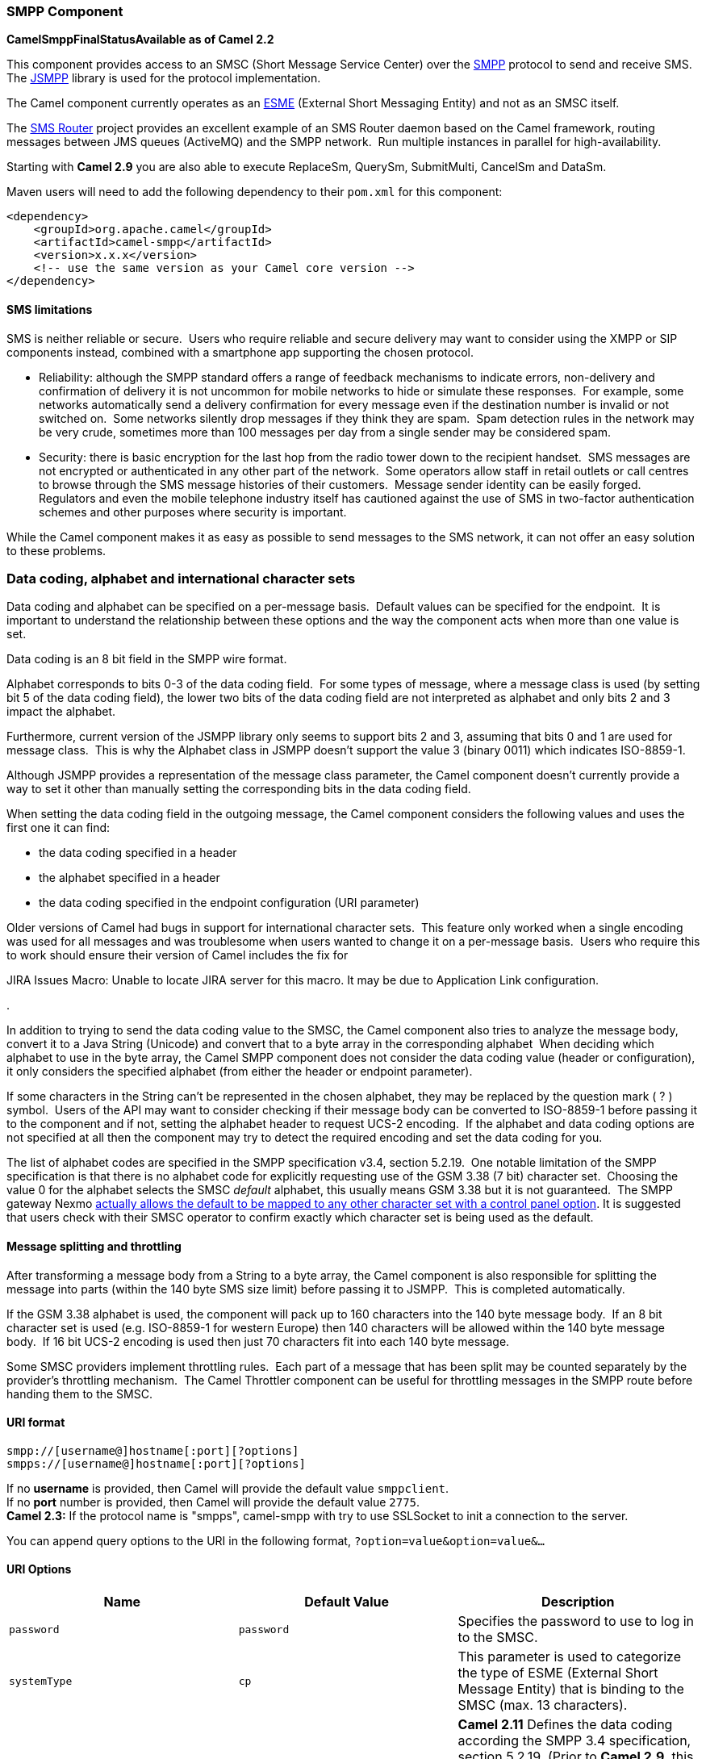 [[ConfluenceContent]]
[[SMPP-SMPPComponent]]
SMPP Component
~~~~~~~~~~~~~~

*CamelSmppFinalStatusAvailable as of Camel 2.2*

This component provides access to an SMSC (Short Message Service Center)
over the http://smsforum.net/SMPP_v3_4_Issue1_2.zip[SMPP] protocol to
send and receive SMS. The http://jsmpp.org[JSMPP] library is used for
the protocol implementation.

The Camel component currently operates as an
http://en.wikipedia.org/wiki/ESME[ESME] (External Short Messaging
Entity) and not as an SMSC itself.

The http://smsrouter.org[SMS Router] project provides an excellent
example of an SMS Router daemon based on the Camel framework, routing
messages between JMS queues (ActiveMQ) and the SMPP network.  Run
multiple instances in parallel for high-availability.

Starting with *Camel 2.9* you are also able to execute ReplaceSm,
QuerySm, SubmitMulti, CancelSm and DataSm.

Maven users will need to add the following dependency to their `pom.xml`
for this component:

[source,brush:,java;,gutter:,false;,theme:,Default]
----
<dependency>
    <groupId>org.apache.camel</groupId>
    <artifactId>camel-smpp</artifactId>
    <version>x.x.x</version>
    <!-- use the same version as your Camel core version -->
</dependency>
----

[[SMPP-SMSlimitations]]
SMS limitations
^^^^^^^^^^^^^^^

SMS is neither reliable or secure.  Users who require reliable and
secure delivery may want to consider using the XMPP or SIP components
instead, combined with a smartphone app supporting the chosen protocol.

* Reliability: although the SMPP standard offers a range of feedback
mechanisms to indicate errors, non-delivery and confirmation of delivery
it is not uncommon for mobile networks to hide or simulate these
responses.  For example, some networks automatically send a delivery
confirmation for every message even if the destination number is invalid
or not switched on.  Some networks silently drop messages if they think
they are spam.  Spam detection rules in the network may be very crude,
sometimes more than 100 messages per day from a single sender may be
considered spam.
* Security: there is basic encryption for the last hop from the radio
tower down to the recipient handset.  SMS messages are not encrypted or
authenticated in any other part of the network.  Some operators allow
staff in retail outlets or call centres to browse through the SMS
message histories of their customers.  Message sender identity can be
easily forged.  Regulators and even the mobile telephone industry itself
has cautioned against the use of SMS in two-factor authentication
schemes and other purposes where security is important.

While the Camel component makes it as easy as possible to send messages
to the SMS network, it can not offer an easy solution to these problems.

[[SMPP-Datacoding,alphabetandinternationalcharactersets]]
Data coding, alphabet and international character sets
~~~~~~~~~~~~~~~~~~~~~~~~~~~~~~~~~~~~~~~~~~~~~~~~~~~~~~

Data coding and alphabet can be specified on a per-message basis. 
Default values can be specified for the endpoint.  It is important to
understand the relationship between these options and the way the
component acts when more than one value is set.

Data coding is an 8 bit field in the SMPP wire format.

Alphabet corresponds to bits 0-3 of the data coding field.  For some
types of message, where a message class is used (by setting bit 5 of the
data coding field), the lower two bits of the data coding field are not
interpreted as alphabet and only bits 2 and 3 impact the alphabet.

Furthermore, current version of the JSMPP library only seems to support
bits 2 and 3, assuming that bits 0 and 1 are used for message class. 
This is why the Alphabet class in JSMPP doesn't support the value 3
(binary 0011) which indicates ISO-8859-1.

Although JSMPP provides a representation of the message class parameter,
the Camel component doesn't currently provide a way to set it other than
manually setting the corresponding bits in the data coding field.

When setting the data coding field in the outgoing message, the Camel
component considers the following values and uses the first one it can
find:

* the data coding specified in a header
* the alphabet specified in a header
* the data coding specified in the endpoint configuration (URI
parameter)

Older versions of Camel had bugs in support for international character
sets.  This feature only worked when a single encoding was used for all
messages and was troublesome when users wanted to change it on a
per-message basis.  Users who require this to work should ensure their
version of Camel includes the fix for 

JIRA Issues Macro: Unable to locate JIRA server for this macro. It may
be due to Application Link configuration.

.

In addition to trying to send the data coding value to the SMSC, the
Camel component also tries to analyze the message body, convert it to a
Java String (Unicode) and convert that to a byte array in the
corresponding alphabet  When deciding which alphabet to use in the byte
array, the Camel SMPP component does not consider the data coding value
(header or configuration), it only considers the specified alphabet
(from either the header or endpoint parameter).

If some characters in the String can't be represented in the chosen
alphabet, they may be replaced by the question mark ( ? ) symbol.  Users
of the API may want to consider checking if their message body can be
converted to ISO-8859-1 before passing it to the component and if not,
setting the alphabet header to request UCS-2 encoding.  If the alphabet
and data coding options are not specified at all then the component may
try to detect the required encoding and set the data coding for you.

The list of alphabet codes are specified in the SMPP specification v3.4,
section 5.2.19.  One notable limitation of the SMPP specification is
that there is no alphabet code for explicitly requesting use of the GSM
3.38 (7 bit) character set.  Choosing the value 0 for the alphabet
selects the SMSC _default_ alphabet, this usually means GSM 3.38 but it
is not guaranteed.  The SMPP gateway Nexmo
https://help.nexmo.com/hc/en-us/articles/204015813-How-to-change-the-character-encoding-in-SMPP-[actually
allows the default to be mapped to any other character set with a
control panel option]. It is suggested that users check with their SMSC
operator to confirm exactly which character set is being used as the
default.

[[SMPP-Messagesplittingandthrottling]]
Message splitting and throttling
^^^^^^^^^^^^^^^^^^^^^^^^^^^^^^^^

After transforming a message body from a String to a byte array, the
Camel component is also responsible for splitting the message into parts
(within the 140 byte SMS size limit) before passing it to JSMPP.  This
is completed automatically.

If the GSM 3.38 alphabet is used, the component will pack up to 160
characters into the 140 byte message body.  If an 8 bit character set is
used (e.g. ISO-8859-1 for western Europe) then 140 characters will be
allowed within the 140 byte message body.  If 16 bit UCS-2 encoding is
used then just 70 characters fit into each 140 byte message.

Some SMSC providers implement throttling rules.  Each part of a message
that has been split may be counted separately by the provider's
throttling mechanism.  The Camel Throttler component can be useful for
throttling messages in the SMPP route before handing them to the SMSC.

[[SMPP-URIformat]]
URI format
^^^^^^^^^^

[source,brush:,java;,gutter:,false;,theme:,Default]
----
smpp://[username@]hostname[:port][?options]
smpps://[username@]hostname[:port][?options]
----

If no *username* is provided, then Camel will provide the default value
`smppclient`. +
If no *port* number is provided, then Camel will provide the default
value `2775`. +
*Camel 2.3:* If the protocol name is "smpps", camel-smpp with try to use
SSLSocket to init a connection to the server.

You can append query options to the URI in the following format,
`?option=value&option=value&...`

[[SMPP-URIOptions]]
URI Options
^^^^^^^^^^^

[width="100%",cols="34%,33%,33%",options="header",]
|=======================================================================
|Name |Default Value |Description
|`password` |`password` |Specifies the password to use to log in to the
SMSC.

|`systemType` |`cp` |This parameter is used to categorize the type of
ESME (External Short Message Entity) that is binding to the SMSC (max.
13 characters).

|`dataCoding` |`0` |*Camel 2.11* Defines the data coding according the
SMPP 3.4 specification, section 5.2.19. (Prior to *Camel 2.9*, this
option is also supported.) Example data encodings are: +
`0`: SMSC Default Alphabet +
`3`: Latin 1 (ISO-8859-1) +
`4`: Octet unspecified (8-bit binary) +
`8`: UCS2 (ISO/IEC-10646) +
`13`: Extended Kanji JIS(X 0212-1990)

|`alphabet` |`0` |*Camel 2.5* Defines encoding of data according the
SMPP 3.4 specification, section 5.2.19. This option is mapped to
http://code.google.com/p/jsmpp/source/browse/tags/2.1.0/src/java/main/org/jsmpp/bean/Alphabet.java[`Alphabet.java`]
and used to create the `byte[]` which is send to the SMSC. Example
alphabets are: +
`0`: SMSC Default Alphabet +
`4`: 8 bit Alphabet +
`8`: UCS2 Alphabet

|`encoding` |`ISO-8859-1` |*only for SubmitSm, ReplaceSm and
SubmitMulti* Defines the encoding scheme of the short message user data.

|`enquireLinkTimer` |`5000` |Defines the interval in milliseconds
between the confidence checks. The confidence check is used to test the
communication path between an ESME and an SMSC.

|`transactionTimer` |`10000` |Defines the maximum period of inactivity
allowed after a transaction, after which an SMPP entity may assume that
the session is no longer active. This timer may be active on either
communicating SMPP entity (i.e. SMSC or ESME).

|`initialReconnectDelay` |`5000` |Defines the initial delay in
milliseconds after the consumer/producer tries to reconnect to the SMSC,
after the connection was lost.

|`reconnectDelay` |`5000` |Defines the interval in milliseconds between
the reconnect attempts, if the connection to the SMSC was lost and the
previous was not succeed.

|`registeredDelivery` |`1` |*only for SubmitSm, ReplaceSm, SubmitMulti
and DataSm* Is used to request an SMSC delivery receipt and/or SME
originated acknowledgements. The following values are defined: +
`0`: No SMSC delivery receipt requested. +
`1`: SMSC delivery receipt requested where final delivery outcome is
success or failure. +
`2`: SMSC delivery receipt requested where the final delivery outcome is
delivery failure.

|`serviceType` |`CMT` |The service type parameter can be used to
indicate the SMS Application service associated with the message. The
following generic service_types are defined: +
`CMT`: Cellular Messaging +
`CPT`: Cellular Paging +
`VMN`: Voice Mail Notification +
`VMA`: Voice Mail Alerting +
`WAP`: Wireless Application Protocol +
`USSD`: Unstructured Supplementary Services Data

|`sourceAddr` |`1616` |Defines the address of SME (Short Message Entity)
which originated this message.

|`destAddr` |`1717` |*only for SubmitSm, SubmitMulti, CancelSm and
DataSm* Defines the destination SME address. For mobile terminated
messages, this is the directory number of the recipient MS.

|`sourceAddrTon` |`0` |Defines the type of number (TON) to be used in
the SME originator address parameters. The following TON values are
defined: +
`0`: Unknown +
`1`: International +
`2`: National +
`3`: Network Specific +
`4`: Subscriber Number +
`5`: Alphanumeric +
`6`: Abbreviated

|`destAddrTon` |`0` |*only for SubmitSm, SubmitMulti, CancelSm and
DataSm* Defines the type of number (TON) to be used in the SME
destination address parameters. Same as the `sourceAddrTon` values
defined above.

|`sourceAddrNpi` |`0` |Defines the numeric plan indicator (NPI) to be
used in the SME originator address parameters. The following NPI values
are defined: +
`0`: Unknown +
`1`: ISDN (E163/E164) +
`2`: Data (X.121) +
`3`: Telex (F.69) +
`6`: Land Mobile (E.212) +
`8`: National +
`9`: Private +
`10`: ERMES +
`13`: Internet (IP) +
`18`: WAP Client Id (to be defined by WAP Forum)

|`destAddrNpi` |`0` |*only for SubmitSm, SubmitMulti, CancelSm and
DataSm* Defines the numeric plan indicator (NPI) to be used in the SME
destination address parameters. Same as the `sourceAddrNpi` values
defined above.

|`priorityFlag` |`1` |*only for SubmitSm and SubmitMulti* Allows the
originating SME to assign a priority level to the short message. Four
Priority Levels are supported: +
`0`: Level 0 (lowest) priority +
`1`: Level 1 priority +
`2`: Level 2 priority +
`3`: Level 3 (highest) priority

|`replaceIfPresentFlag` |`0` |*only for SubmitSm and SubmitMulti* Used
to request the SMSC to replace a previously submitted message, that is
still pending delivery. The SMSC will replace an existing message
provided that the source address, destination address and service type
match the same fields in the new message. The following replace if
present flag values are defined: +
`0`: Don't replace +
`1`: Replace

|`typeOfNumber` |`0` |Defines the type of number (TON) to be used in the
SME. Use the `sourceAddrTon` values defined above.

|`numberingPlanIndicator` |`0` |Defines the numeric plan indicator (NPI)
to be used in the SME. Use the `sourceAddrNpi` values defined above.

|`lazySessionCreation` |`false` |*Camel 2.8 onwards* Sessions can be
lazily created to avoid exceptions, if the SMSC is not available when
the Camel producer is started. +
*Camel 2.11 onwards* Camel will check the in message headers
'CamelSmppSystemId' and 'CamelSmppPassword' of the first exchange. If
they are present, Camel will use these data to connect to the SMSC.

|`httpProxyHost` |`null` |*Camel 2.9.1:* If you need to tunnel SMPP
through a HTTP proxy, set this attribute to the hostname or ip address
of your HTTP proxy.

|`httpProxyPort` |`3128` |*Camel 2.9.1:* If you need to tunnel SMPP
through a HTTP proxy, set this attribute to the port of your HTTP proxy.

|`httpProxyUsername` |`null` |*Camel 2.9.1:* If your HTTP proxy requires
basic authentication, set this attribute to the username required for
your HTTP proxy.

|`httpProxyPassword` |`null` |*Camel 2.9.1:* If your HTTP proxy requires
basic authentication, set this attribute to the password required for
your HTTP proxy.

|`sessionStateListener` |`null` |*Camel 2.9.3:* You can refer to a
`org.jsmpp.session.SessionStateListener` in the `Registry` to receive
callbacks when the session state changed.

|`addressRange` |`""` |*Camel 2.11:* You can specify the address range
for the `SmppConsumer` as defined in section 5.2.7 of the SMPP 3.4
specification. The `SmppConsumer` will receive messages only from SMSC's
which target an address (MSISDN or IP address) within this range.

|splittingPolicy |ALLOW a|
*Camel 2.14.1 and 2.15.0:* You can specify a policy for handling long
messages:

* ALLOW - the default, long messages are split to 140 bytes per message
* TRUNCATE - long messages are split and only the first fragment will be
sent to the SMSC.  Some carriers drop subsequent fragments so this
reduces load on the SMPP connection sending parts of a message that will
never be delivered.
* REJECT - if a message would need to be split, it is rejected with an
SMPP NegativeResponseException and the reason code signifying the
message is too long.

|proxyHeaders |null |*Camel 2.17:* These headers will be passed to the
proxy server while establishing the connection.

|maxReconnect |2147483647 |*Camel 2.18:* Defines the maximum number of
attempts to reconnect to the SMSC, if SMSC returns a negative bind
response
|=======================================================================

You can have as many of these options as you like.

[source,brush:,java;,gutter:,false;,theme:,Default]
----
smpp://smppclient@localhost:2775?password=password&enquireLinkTimer=3000&transactionTimer=5000&systemType=consumer
----

[[SMPP-ProducerMessageHeaders]]
Producer Message Headers
^^^^^^^^^^^^^^^^^^^^^^^^

The following message headers can be used to affect the behavior of the
SMPP producer

[width="100%",cols="34%,33%,33%",options="header",]
|=======================================================================
|Header |Type |Description
|`CamelSmppDestAddr` |`List`/`String` |*only for SubmitSm, SubmitMulti,
CancelSm and DataSm* Defines the destination SME address(es). For mobile
terminated messages, this is the directory number of the recipient MS.
Is must be a `List<String>` for SubmitMulti and a `String` otherwise.

|`CamelSmppDestAddrTon` |`Byte` |*only for SubmitSm, SubmitMulti,
CancelSm and DataSm* Defines the type of number (TON) to be used in the
SME destination address parameters. Use the `sourceAddrTon` URI option
values defined above.

|`CamelSmppDestAddrNpi` |`Byte` |*only for SubmitSm, SubmitMulti,
CancelSm and DataSm* Defines the numeric plan indicator (NPI) to be used
in the SME destination address parameters. Use the URI option
`sourceAddrNpi` values defined above.

|`CamelSmppSourceAddr` |`String` |Defines the address of SME (Short
Message Entity) which originated this message.

|`CamelSmppSourceAddrTon` |`Byte` |Defines the type of number (TON) to
be used in the SME originator address parameters. Use the
`sourceAddrTon` URI option values defined above.

|`CamelSmppSourceAddrNpi` |`Byte` |Defines the numeric plan indicator
(NPI) to be used in the SME originator address parameters. Use the URI
option `sourceAddrNpi` values defined above.

|`CamelSmppServiceType` |`String` |The service type parameter can be
used to indicate the SMS Application service associated with the
message. Use the URI option `serviceType` settings above.

|`CamelSmppRegisteredDelivery` |`Byte` |*only for SubmitSm, ReplaceSm,
SubmitMulti and DataSm* Is used to request an SMSC delivery receipt
and/or SME originated acknowledgements. Use the URI option
`registeredDelivery` settings above.

|`CamelSmppPriorityFlag` |`Byte` |*only for SubmitSm and SubmitMulti*
Allows the originating SME to assign a priority level to the short
message. Use the URI option `priorityFlag` settings above.

|`CamelSmppScheduleDeliveryTime` |`Date` |*only for SubmitSm,
SubmitMulti and ReplaceSm* This parameter specifies the scheduled time
at which the message delivery should be first attempted. It defines
either the absolute date and time or relative time from the current SMSC
time at which delivery of this message will be attempted by the SMSC. It
can be specified in either absolute time format or relative time format.
The encoding of a time format is specified in chapter 7.1.1. in the smpp
specification v3.4.

|`CamelSmppValidityPeriod` |`String`/`Date` |*only for SubmitSm,
SubmitMulti and ReplaceSm* The validity period parameter indicates the
SMSC expiration time, after which the message should be discarded if not
delivered to the destination. If it's provided as `Date`, it's
interpreted as absolute time. *Camel 2.9.1 onwards:* It can be defined
in absolute time format or relative time format if you provide it as
`String` as specified in chapter 7.1.1 in the smpp specification v3.4.

|`CamelSmppReplaceIfPresentFlag` |`Byte` |*only for SubmitSm and
SubmitMulti* The replace if present flag parameter is used to request
the SMSC to replace a previously submitted message, that is still
pending delivery. The SMSC will replace an existing message provided
that the source address, destination address and service type match the
same fields in the new message. The following values are defined: +
`0`: Don't replace +
`1`: Replace

|`CamelSmppAlphabet` / `CamelSmppDataCoding` |`Byte` |*Camel 2.5* *For
SubmitSm, SubmitMulti and ReplaceSm* (Prior to *Camel 2.9* use
`CamelSmppDataCoding` instead of `CamelSmppAlphabet`.) The data coding
according to the SMPP 3.4 specification, section 5.2.19. Use the URI
option `alphabet` settings above.

|`CamelSmppOptionalParameters` |`Map<String, String>` |*Deprecated and
will be removed in Camel 2.13.0/3.0.0* +
*Camel 2.10.5 and 2.11.1 onwards and only for SubmitSm, SubmitMulti and
DataSm* The optional parameters send back by the SMSC.

|`CamelSmppOptionalParameter` |`Map<Short, Object>` |*Camel 2.10.7 and
2.11.2 onwards and only for SubmitSm, SubmitMulti and DataSm* The
optional parameter which are send to the SMSC. The value is converted in
the following way: +
`String` -> `org.jsmpp.bean.OptionalParameter.COctetString` +
`byte[]` -> `org.jsmpp.bean.OptionalParameter.OctetString` +
`Byte` -> `org.jsmpp.bean.OptionalParameter.Byte` +
`Integer` -> `org.jsmpp.bean.OptionalParameter.Int` +
`Short` -> `org.jsmpp.bean.OptionalParameter.Short` +
`null` -> `org.jsmpp.bean.OptionalParameter.Null`

|CamelSmppEncoding |String |*Camel 2.14.1 and Camel 2.15.0 onwards and*
*only for SubmitSm, SubmitMulti and DataSm*.  Specifies the encoding
(character set name) of the bytes in the message body.  If the message
body is a string then this is not relevant because Java Strings are
always Unicode.  If the body is a byte array then this header can be
used to indicate that it is ISO-8859-1 or some other value.  Default
value is specified by the endpoint configuration parameter _encoding_

|CamelSmppSplittingPolicy |String |*Camel 2.14.1 and Camel 2.15.0
onwards and* *only for SubmitSm, SubmitMulti and DataSm*.  Specifies the
policy for message splitting for this exchange.  Possible values are
described in the endpoint configuration parameter _splittingPolicy_
|=======================================================================

The following message headers are used by the SMPP producer to set the
response from the SMSC in the message header

[width="100%",cols="34%,33%,33%",options="header",]
|=======================================================================
|Header |Type |Description
|`CamelSmppId` |`List<String>`/`String` |The id to identify the
submitted short message(s) for later use. *From Camel 2.9.0*: In case of
a ReplaceSm, QuerySm, CancelSm and DataSm this header vaule is a
`String`. In case of a SubmitSm or SubmitMultiSm this header vaule is a
`List<String>`.

|`CamelSmppSentMessageCount` |`Integer` |*From Camel 2.9 onwards only
for SubmitSm and SubmitMultiSm* The total number of messages which has
been sent.

|`CamelSmppError` |`Map<String, List<Map<String, Object>>>` |*From Camel
2.9 onwards only for SubmitMultiSm* The errors which occurred by sending
the short message(s) the form `Map<String, List<Map<String, Object>>>`
(messageID : (destAddr : address, error : errorCode)).

|`CamelSmppOptionalParameters` |`Map<String, String>` |*Deprecated and
will be removed in Camel 2.13.0/3.0.0* +
*From Camel 2.11.1 onwards only for DataSm* The optional parameters
which are returned from the SMSC by sending the message.

|`CamelSmppOptionalParameter` |`Map<Short, Object>` |*From Camel 2.10.7,
2.11.2 onwards only for DataSm* The optional parameter which are
returned from the SMSC by sending the message. The key is the `Short`
code for the optional parameter. The value is converted in the following
way: +
`org.jsmpp.bean.OptionalParameter.COctetString` -> `String` +
`org.jsmpp.bean.OptionalParameter.OctetString` -> `byte[]` +
`org.jsmpp.bean.OptionalParameter.Byte` -> `Byte` +
`org.jsmpp.bean.OptionalParameter.Int` -> `Integer` +
`org.jsmpp.bean.OptionalParameter.Short` -> `Short` +
`org.jsmpp.bean.OptionalParameter.Null` -> `null`
|=======================================================================

[[SMPP-ConsumerMessageHeaders]]
Consumer Message Headers
^^^^^^^^^^^^^^^^^^^^^^^^

The following message headers are used by the SMPP consumer to set the
request data from the SMSC in the message header

[width="100%",cols="34%,33%,33%",options="header",]
|=======================================================================
|Header |Type |Description
|`CamelSmppSequenceNumber` |`Integer` |*only for AlertNotification,
DeliverSm and DataSm* A sequence number allows a response PDU to be
correlated with a request PDU. The associated SMPP response PDU must
preserve this field.

|`CamelSmppCommandId` |`Integer` |*only for AlertNotification, DeliverSm
and DataSm* The command id field identifies the particular SMPP PDU. For
the complete list of defined values see chapter 5.1.2.1 in the smpp
specification v3.4.

|`CamelSmppSourceAddr` |`String` |*only for AlertNotification, DeliverSm
and DataSm* Defines the address of SME (Short Message Entity) which
originated this message.

|`CamelSmppSourceAddrNpi` |`Byte` |*only for AlertNotification and
DataSm* Defines the numeric plan indicator (NPI) to be used in the SME
originator address parameters. Use the URI option `sourceAddrNpi` values
defined above.

|`CamelSmppSourceAddrTon` |`Byte` |*only for AlertNotification and
DataSm* Defines the type of number (TON) to be used in the SME
originator address parameters. Use the `sourceAddrTon` URI option values
defined above.

|`CamelSmppEsmeAddr` |`String` |*only for AlertNotification* Defines the
destination ESME address. For mobile terminated messages, this is the
directory number of the recipient MS.

|`CamelSmppEsmeAddrNpi` |`Byte` |*only for AlertNotification* Defines
the numeric plan indicator (NPI) to be used in the ESME originator
address parameters. Use the URI option `sourceAddrNpi` values defined
above.

|`CamelSmppEsmeAddrTon` |`Byte` |*only for AlertNotification* Defines
the type of number (TON) to be used in the ESME originator address
parameters. Use the `sourceAddrTon` URI option values defined above.

|`CamelSmppId` |`String` |*only for smsc DeliveryReceipt and DataSm* The
message ID allocated to the message by the SMSC when originally
submitted.

|`CamelSmppDelivered` |`Integer` |*only for smsc DeliveryReceipt* Number
of short messages delivered. This is only relevant where the original
message was submitted to a distribution list.The value is padded with
leading zeros if necessary.

|`CamelSmppDoneDate` |`Date` |*only for smsc DeliveryReceipt* The time
and date at which the short message reached it's final state. The format
is as follows: YYMMDDhhmm.

|`CamelSmppStatus` |`DeliveryReceiptState` |*only for smsc
DeliveryReceipt:* The final status of the message. The following values
are defined: +
`DELIVRD`: Message is delivered to destination +
`EXPIRED`: Message validity period has expired. +
`DELETED`: Message has been deleted. +
`UNDELIV`: Message is undeliverable +
`ACCEPTD`: Message is in accepted state (i.e. has been manually read on
behalf of the subscriber by customer service) +
`UNKNOWN`: Message is in invalid state +
`REJECTD`: Message is in a rejected state

|`CamelSmppCommandStatus` |`Integer` |*only for DataSm* The Command
status of the message.

|`CamelSmppError` |`String` |*only for smsc DeliveryReceipt* Where
appropriate this may hold a Network specific error code or an SMSC error
code for the attempted delivery of the message. These errors are Network
or SMSC specific and are not included here.

|`CamelSmppSubmitDate` |`Date` |*only for smsc DeliveryReceipt* The time
and date at which the short message was submitted. In the case of a
message which has been replaced, this is the date that the original
message was replaced. The format is as follows: YYMMDDhhmm.

|`CamelSmppSubmitted` |`Integer` |*only for smsc DeliveryReceipt* Number
of short messages originally submitted. This is only relevant when the
original message was submitted to a distribution list.The value is
padded with leading zeros if necessary.

|`CamelSmppDestAddr` |`String` |*only for DeliverSm and DataSm:* Defines
the destination SME address. For mobile terminated messages, this is the
directory number of the recipient MS.

|`CamelSmppScheduleDeliveryTime` |`String` |*only for DeliverSm:* This
parameter specifies the scheduled time at which the message delivery
should be first attempted. It defines either the absolute date and time
or relative time from the current SMSC time at which delivery of this
message will be attempted by the SMSC. It can be specified in either
absolute time format or relative time format. The encoding of a time
format is specified in Section 7.1.1. in the smpp specification v3.4.

|`CamelSmppValidityPeriod` |`String` |*only for DeliverSm* The validity
period parameter indicates the SMSC expiration time, after which the
message should be discarded if not delivered to the destination. It can
be defined in absolute time format or relative time format. The encoding
of absolute and relative time format is specified in Section 7.1.1 in
the smpp specification v3.4.

|`CamelSmppServiceType` |`String` |*only for DeliverSm and DataSm* The
service type parameter indicates the SMS Application service associated
with the message.

|`CamelSmppRegisteredDelivery` |`Byte` |*only for DataSm* Is used to
request an delivery receipt and/or SME originated acknowledgements. Same
values as in Producer header list above.

|`CamelSmppDestAddrNpi` |`Byte` |*only for DataSm* Defines the numeric
plan indicator (NPI) in the destination address parameters. Use the URI
option `sourceAddrNpi` values defined above.

|`CamelSmppDestAddrTon` |`Byte` |*only for DataSm* Defines the type of
number (TON) in the destination address parameters. Use the
`sourceAddrTon` URI option values defined above.

|`CamelSmppMessageType` |`String` |*Camel 2.6 onwards*: Identifies the
type of an incoming message: +
`AlertNotification`: an SMSC alert notification +
`DataSm`: an SMSC data short message +
`DeliveryReceipt`: an SMSC delivery receipt +
`DeliverSm`: an SMSC deliver short message

|`CamelSmppOptionalParameters` |`Map<String, Object>` |*Deprecated and
will be removed in Camel 2.13.0/3.0.0* +
*Camel 2.10.5 onwards and only for DeliverSm* The optional parameters
send back by the SMSC.

|`CamelSmppOptionalParameter` |`Map<Short, Object>` |*Camel 2.10.7,
2.11.2 onwards and only for DeliverSm* The optional parameters send back
by the SMSC. The key is the `Short` code for the optional parameter. The
value is converted in the following way: +
`org.jsmpp.bean.OptionalParameter.COctetString` -> `String` +
`org.jsmpp.bean.OptionalParameter.OctetString` -> `byte[]` +
`org.jsmpp.bean.OptionalParameter.Byte` -> `Byte` +
`org.jsmpp.bean.OptionalParameter.Int` -> `Integer` +
`org.jsmpp.bean.OptionalParameter.Short` -> `Short` +
`org.jsmpp.bean.OptionalParameter.Null` -> `null`
|=======================================================================

[Tip]
====
 **JSMPP library**

See the documentation of the http://jsmpp.org[JSMPP Library] for more
details about the underlying library.

====

[[SMPP-Exceptionhandling]]
Exception handling
^^^^^^^^^^^^^^^^^^

This component supports the general Camel exception handling
capabilities

When an error occurs sending a message with SubmitSm (the default
action), the org.apache.camel.component.smpp.SmppException is thrown
with a nested exception, org.jsmpp.extra.NegativeResponseException. 
Call NegativeResponseException.getCommandStatus() to obtain the exact
SMPP negative response code, the values are explained in the SMPP
specification 3.4, section 5.1.3. +
*Camel 2.8 onwards*: When the SMPP consumer receives a `DeliverSm` or
`DataSm` short message and the processing of these messages fails, you
can also throw a `ProcessRequestException` instead of handle the
failure. In this case, this exception is forwarded to the underlying
http://jsmpp.org[JSMPP library] which will return the included error
code to the SMSC. This feature is useful to e.g. instruct the SMSC to
resend the short message at a later time. This could be done with the
following lines of code:

[source,brush:,java;,gutter:,false;,theme:,Default]
----
from("smpp://smppclient@localhost:2775?password=password&enquireLinkTimer=3000&transactionTimer=5000&systemType=consumer")
  .doTry()
    .to("bean:dao?method=updateSmsState")
  .doCatch(Exception.class)
    .throwException(new ProcessRequestException("update of sms state failed", 100))
  .end();
----

Please refer to the http://smsforum.net/SMPP_v3_4_Issue1_2.zip[SMPP
specification] for the complete list of error codes and their meanings.

[[SMPP-Samples]]
Samples
^^^^^^^

See the http://smsrouter.org[SMS Router] source code for a full sample
application.  Consider integrating your application with SMS Router
through queues rather than adding the SMPP code directly to your routes,
building a more loosely-coupled architecture.

A route which sends an SMS using the Java DSL:

[source,brush:,java;,gutter:,false;,theme:,Default]
----
from("direct:start")
  .to("smpp://smppclient@localhost:2775?
      password=password&enquireLinkTimer=3000&transactionTimer=5000&systemType=producer");
----

A route which sends an SMS using the Spring XML DSL:

[source,brush:,java;,gutter:,false;,theme:,Default]
----
<route>
  <from uri="direct:start"/>
  <to uri="smpp://smppclient@localhost:2775?
           password=password&amp;enquireLinkTimer=3000&amp;transactionTimer=5000&amp;systemType=producer"/>
</route>
----

A route which receives an SMS using the Java DSL:

[source,brush:,java;,gutter:,false;,theme:,Default]
----
from("smpp://smppclient@localhost:2775?password=password&enquireLinkTimer=3000&transactionTimer=5000&systemType=consumer")
  .to("bean:foo");
----

A route which receives an SMS using the Spring XML DSL:

[source,brush:,java;,gutter:,false;,theme:,Default]
----
  <route>
     <from uri="smpp://smppclient@localhost:2775?
                password=password&amp;enquireLinkTimer=3000&amp;transactionTimer=5000&amp;systemType=consumer"/>
     <to uri="bean:foo"/>
  </route>
----

[Tip]
====
 **SMSC simulator**

If you need an SMSC simulator for your test, you can use the simulator
provided by
http://opensmpp.logica.com/CommonPart/Download/download2.html#simulator[Logica].

====

[[SMPP-Debuglogging]]
Debug logging
^^^^^^^^^^^^^

This component has log level *DEBUG*, which can be helpful in debugging
problems. If you use log4j, you can add the following line to your
configuration:

[source,brush:,java;,gutter:,false;,theme:,Default]
----
log4j.logger.org.apache.camel.component.smpp=DEBUG
----

[[SMPP-SeeAlso]]
See Also
^^^^^^^^

* link:configuring-camel.html[Configuring Camel]
* link:component.html[Component]
* link:endpoint.html[Endpoint]
* link:getting-started.html[Getting Started]
